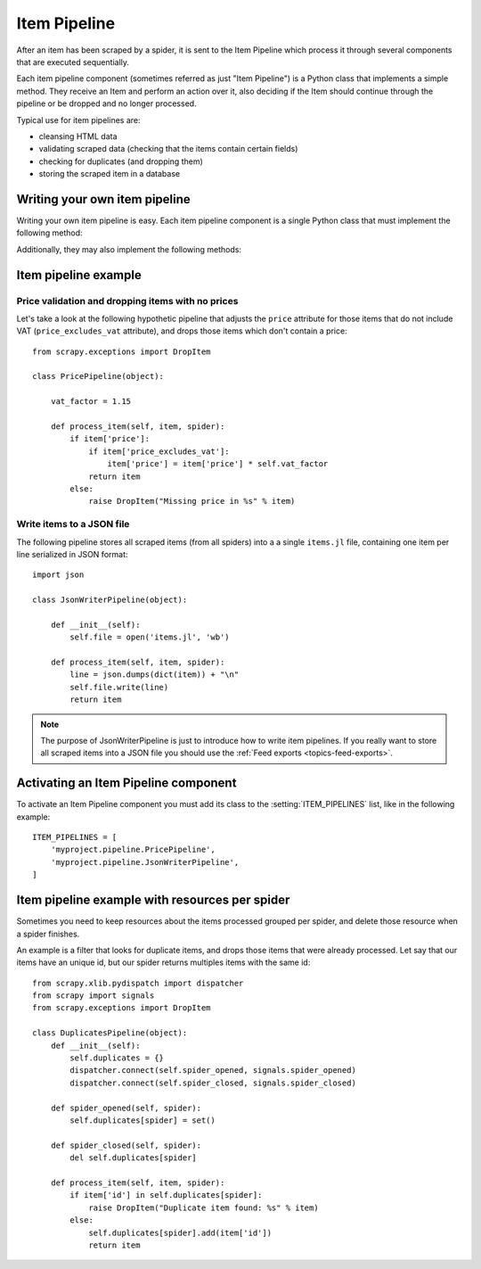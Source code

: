 .. _topics-item-pipeline:

=============
Item Pipeline
=============

After an item has been scraped by a spider, it is sent to the Item Pipeline
which process it through several components that are executed sequentially.

Each item pipeline component (sometimes referred as just "Item Pipeline") is a
Python class that implements a simple method. They receive an Item and perform
an action over it, also deciding if the Item should continue through the
pipeline or be dropped and no longer processed.

Typical use for item pipelines are:

* cleansing HTML data
* validating scraped data (checking that the items contain certain fields)
* checking for duplicates (and dropping them)
* storing the scraped item in a database


Writing your own item pipeline
==============================

Writing your own item pipeline is easy. Each item pipeline component is a
single Python class that must implement the following method:

.. method:: process_item(item, spider)

   This method is called for every item pipeline component and must either return
   a :class:`~scrapy.item.Item` (or any descendant class) object or raise a
   :exc:`~scrapy.exceptions.DropItem` exception. Dropped items are no longer
   processed by further pipeline components.

   :param item: the item scraped
   :type item: :class:`~scrapy.item.Item` object

   :param spider: the spider which scraped the item
   :type spider: :class:`~scrapy.spider.BaseSpider` object

Additionally, they may also implement the following methods:

.. method:: open_spider(spider)

   This method is called when the spider is opened.

   :param spider: the spider which was opened
   :type spider: :class:`~scrapy.spider.BaseSpider` object

.. method:: close_spider(spider)

   This method is called when the spider is closed.

   :param spider: the spider which was closed
   :type spider: :class:`~scrapy.spider.BaseSpider` object


Item pipeline example
=====================

Price validation and dropping items with no prices
--------------------------------------------------

Let's take a look at the following hypothetic pipeline that adjusts the ``price``
attribute for those items that do not include VAT (``price_excludes_vat``
attribute), and drops those items which don't contain a price::

    from scrapy.exceptions import DropItem

    class PricePipeline(object):

        vat_factor = 1.15

        def process_item(self, item, spider):
            if item['price']:
                if item['price_excludes_vat']:
                    item['price'] = item['price'] * self.vat_factor
                return item
            else:
                raise DropItem("Missing price in %s" % item)


Write items to a JSON file
--------------------------

The following pipeline stores all scraped items (from all spiders) into a a
single ``items.jl`` file, containing one item per line serialized in JSON
format::

   import json

   class JsonWriterPipeline(object):

       def __init__(self):
           self.file = open('items.jl', 'wb')

       def process_item(self, item, spider):
           line = json.dumps(dict(item)) + "\n"
           self.file.write(line)
           return item

.. note:: The purpose of JsonWriterPipeline is just to introduce how to write
   item pipelines. If you really want to store all scraped items into a JSON
   file you should use the :ref:`Feed exports <topics-feed-exports>`.

Activating an Item Pipeline component
=====================================

To activate an Item Pipeline component you must add its class to the
:setting:`ITEM_PIPELINES` list, like in the following example::

   ITEM_PIPELINES = [
       'myproject.pipeline.PricePipeline',
       'myproject.pipeline.JsonWriterPipeline',
   ]

Item pipeline example with resources per spider
===============================================

Sometimes you need to keep resources about the items processed grouped per
spider, and delete those resource when a spider finishes.

An example is a filter that looks for duplicate items, and drops those items
that were already processed. Let say that our items have an unique id, but our
spider returns multiples items with the same id::


    from scrapy.xlib.pydispatch import dispatcher
    from scrapy import signals
    from scrapy.exceptions import DropItem

    class DuplicatesPipeline(object):
        def __init__(self):
            self.duplicates = {}
            dispatcher.connect(self.spider_opened, signals.spider_opened)
            dispatcher.connect(self.spider_closed, signals.spider_closed)

        def spider_opened(self, spider):
            self.duplicates[spider] = set()

        def spider_closed(self, spider):
            del self.duplicates[spider]

        def process_item(self, item, spider):
            if item['id'] in self.duplicates[spider]:
                raise DropItem("Duplicate item found: %s" % item)
            else:
                self.duplicates[spider].add(item['id'])
                return item
